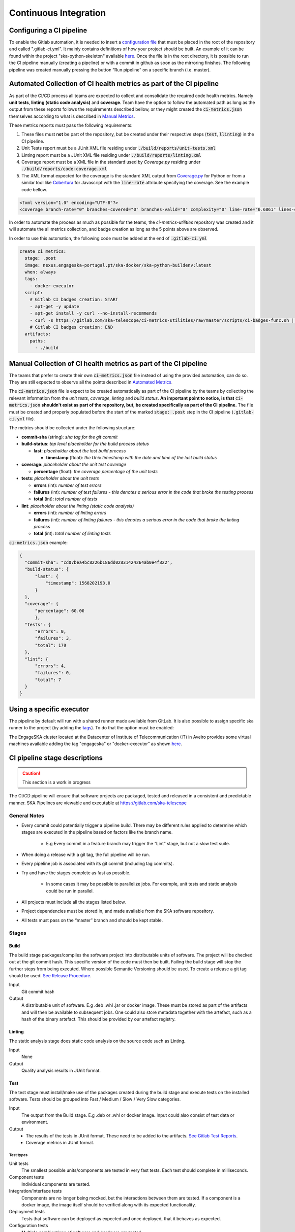 .. _CI:

======================
Continuous Integration
======================

Configuring a CI pipeline
-------------------------

To enable the Gitlab automation, it is needed to insert a
`configuration
file <https://docs.gitlab.com/ee/ci/yaml/README.html>`_ that must be placed in the root of the repository and called ".gitlab-ci.yml". It mainly contains definitions of how your project should be built. An example of
it can be found within the project "ska-python-skeleton" available
`here <https://github.com/ska-telescope/ska-python-skeleton/blob/master/.gitlab-ci.yml>`__.
Once the file is in the root directory, it is possible to run the CI pipeline manually
(creating a pipeline) or with a commit in github as soon as the
mirroring finishes. The following pipeline was created manually pressing
the button “Run pipeline” on a specific branch (i.e. master).

|image5|

.. _AutomatedMetrics:

Automated Collection of CI health metrics as part of the CI pipeline
--------------------------------------------------------------------
As part of the CI/CD process all teams are expected to collect and consolidate
the required code health metrics. Namely **unit tests**, **linting (static
code analysis)** and **coverage**. Team have the option to follow the automated
path as long as the output from these reports follows the requirements
described bellow, or they might created the :code:`ci-metrics.json` themselves
according to what is described in `Manual Metrics <ManualMetrics>`_.

These metrics reports must pass the following requirements:

1. These files must **not** be part of the repository, but be created under their respective steps (:code:`test`, :code:`llinting`) in the CI pipeline.
2. Unit Tests report must be a JUnit XML file residing under :code:`./build/reports/unit-tests.xml`
3. Linting report must be a JUnit XML file residing under :code:`./build/reports/linting.xml`
4. Coverage report must be a XML file in the standard used by `Coverage.py` residing under :code:`./build/reports/code-coverage.xml`
5. The XML format expected for the coverage is the standard XML output from `Coverage.py <https://pypi.org/project/coverage/>`_ for Python or from a similar tool like `Cobertura <https://github.com/cobertura/cobertura>`_ for Javascript with the :code:`line-rate` attribute specifying the coverage. See the example code bellow.

.. code-block:: xml

  <?xml version="1.0" encoding="UTF-8"?>
  <coverage branch-rate="0" branches-covered="0" branches-valid="0" complexity="0" line-rate="0.6861" lines-covered="765" lines-valid="1115" timestamp="1574079100055" version="4.5.4">


In order to automate the process as much as possible for the teams, the
`ci-metrics-utilities` repository was created and it will automate the all
metrics collection, and badge creation as long as the 5 points above are
observed.

In order to use this automation, the following code must be added at the end of
:code:`.gitlab-ci.yml`

.. code-block:: yml

  create ci metrics:
    stage: .post
    image: nexus.engageska-portugal.pt/ska-docker/ska-python-buildenv:latest
    when: always
    tags:
      - docker-executor
    script:
      # Gitlab CI badges creation: START
      - apt-get -y update
      - apt-get install -y curl --no-install-recommends
      - curl -s https://gitlab.com/ska-telescope/ci-metrics-utilities/raw/master/scripts/ci-badges-func.sh | sh
      # Gitlab CI badges creation: END
    artifacts:
      paths:
        - ./build

.. _ManualMetrics:

Manual Collection of CI health metrics as part of the CI pipeline
------------------------------------------------------------------
The teams that prefer to create their own :code:`ci-metrics.json` file instead
of using the provided automation, can do so. They are still expected to observe
all the points described in `Automated Metrics <AutomatedMetrics>`_.

The :code:`ci-metrics.json` file is expect to be created automatically as part
of the CI pipeline by the teams by collecting the relevant information from the
*unit tests*, *coverage*, *linting* and *build status*.
**An important point to notice, is that** :code:`ci-metrics.json` **shouldn't
exist as part of the repository, but, be created specifically as part of the CI
pipeline.**
The file must be created and properly populated before the start of the marked
:code:`stage: .post` step in the  CI pipeline (:code:`.gitlab-ci.yml` file).

The metrics should be collected under the following structure:

- **commit-sha** (string): *sha tag for the git commit*
- **build-status**: *top level placeholder for the build process status*

  - **last**: *placeholder about the last build process*

    - **timestamp** (float): *the Unix timestamp with the date and time of the
      last build status*

- **coverage**: *placeholder about the unit test coverage*

  - **percentage** (float): *the coverage percentage of the unit tests*

- **tests**: *placeholder about the unit tests*

  - **errors** (int): *number of test errors*
  - **failures** (int): *number of test failures - this denotes a serious
    error in the code that broke the testing process*
  - **total** (int): *total number of tests*

- **lint**: *placeholder about the linting (static code analysis)*

  - **errors** (int): *number of linting errors*
  - **failures** (int): *number of linting failures - this denotes a serious
    error in the code that broke the linting process*
  - **total** (int): *total number of linting tests*

:code:`ci-metrics.json` example:

.. code-block:: json

  {
    "commit-sha": "cd07bea4bc8226b186dd02831424264ab0e4f822",
    "build-status": {
        "last": {
            "timestamp": 1568202193.0
        }
    },
    "coverage": {
        "percentage": 60.00
        },
    "tests": {
        "errors": 0,
        "failures": 3,
        "total": 170
    },
    "lint": {
        "errors": 4,
        "failures": 0,
        "total": 7
    }
  }

Using a specific executor
-------------------------

The pipeline by default will run with a shared runner made available from GitLab.
It is also possible to assign specific ska runner to the project (by adding the `tags <https://docs.gitlab.com/ee/ci/yaml/README.html#tags>`__). 
To do that the option must be enabled:

|image6|

The EngageSKA cluster located at the Datacenter of Institute of Telecommunication (IT) in Aveiro provides some virtual machines available adding the tag "engageska" or "docker-executor" as shown `here <https://github.com/ska-telescope/ska-python-skeleton/blob/master/.gitlab-ci.yml>`__.

CI pipeline stage descriptions
------------------------------

.. caution:: This section is a work in progress

The CI/CD pipeline will ensure that software projects are packaged, tested and released in a consistent and predictable manner.
SKA Pipelines are viewable and executable at https://gitlab.com/ska-telescope

General Notes
_____________
- Every commit could potentially trigger a pipeline build. There may be different rules applied to determine which stages are executed in the pipeline based on factors like the branch name.

    - E.g Every commit in a feature branch may trigger the “Lint” stage, but not a slow test suite.
- When doing a release with a git tag, the full pipeline will be run.
- Every pipeline job is associated with its git commit (including tag commits).
- Try and have the stages complete as fast as possible.

    - In some cases it may be possible to parallelize jobs. For example, unit tests and static analysis could be run in parallel.
- All projects must include all the stages listed below.
- Project dependencies must be stored in, and made available from the SKA software repository.
- All tests must pass on the “master” branch and should be kept stable.

Stages
______
Build
"""""
The build stage packages/compiles the software project into distributable units of software.
The project will be checked out at the git commit hash. This specific version of the code must then be built. Failing the build stage will stop the further steps from being executed. Where possible Semantic Versioning should be used.
To create a release a git tag should be used. `See Release Procedure <http://developer.skatelescope.org/en/latest/development/python_package_release_procedure.html>`_.

Input
  Git commit hash

Output
  A distributable unit of software. E.g .deb .whl .jar or docker image.
  These must be stored as part of the artifacts and will then be available to subsequent jobs.
  One could also store metadata together with the artefact, such as a hash of the binary artefact. This should be provided by our artefact registry.


Linting
"""""""
The static analysis stage does static code analysis on the source code such as Linting.

Input
  None

Output
  Quality analysis results in JUnit format.

Test
""""
The test stage must install/make use of the packages created during the build stage and execute tests on the installed software. Tests should be grouped into Fast / Medium / Slow / Very Slow categories.

Input
  The output from the Build stage. E.g .deb or .whl or docker image.
  Input could also consist of test data or environment.

Output
  - The results of the tests in JUnit format. These need to be added to the artifacts.
    `See Gitlab Test Reports <https://docs.gitlab.com/ee/ci/junit_test_reports.html>`_.
  - Coverage metrics in JUnit format.

Test types
++++++++++

.. todo::
   - Further define components to be mocked or not
   - Further define smoke/deployments tests

Unit tests
  The smallest possible units/components are tested in very fast tests. Each test should complete in milliseconds.

Component tests
  Individual components are tested.

Integration/Interface tests
  Components are no longer being mocked, but the interactions between them are tested.
  If a component is a docker image, the image itself should be verified along with its expected functionality.

Deployment tests
  Tests that software can be deployed as expected and once deployed, that it behaves as expected.

Configuration tests
  Multiple combinations of software and hardware are tested.

System tests
  The complete solution, integrated hardware and software is tested. There tests ensure that the system requirements are met.




Publish
"""""""
Once the build and test stages have completed successfully the output from the build stage is uploaded to the SKA software repository. This stage may only be applicable on git tag commits for full releases in certain projects.

Input
  The output from the Build stage. .deb or .whl for example. This could also include docker images.

Output
  The packages are uploaded to the SKA software repository.



Pages
"""""
This is a gitlab stage publishes the results from the stages to Gitlab

Input
  The JUnit files generated in each pipeline stage.

Output
  The generated HTML containing the pipeline test results.

Documentation
"""""""""""""
Currently the documentation is generated by the “readthedocs” online service.
The list of SKA projects available `here <http://developer.skatelescope.org/en/latest/projects/list.html>`_.
The project documentation will be updated and accessible at the following URL
\https://developer.skatelescope.org/projects/<PROJECT>
E.g `lmc-base-classes <https://developer.skatelescope.org/projects/lmc-base-classes>`_

Input
  A `docs` folder containing the project documentation.

Output
  The generated HTML containing the latest documentation.


Using environment variables in the CI pipeline to upload to Nexus
------------------------------------------------------------------

There are several environment variables available in the CI pipeline that should be used when uploading Python packages and Docker images to Nexus.
This will make these packages available to the rest of the SKA project.

Python Modules
______________

The Nexus PYPI destination as well as a username and password is avialable.
For a reference implementation see the `lmc-base-classes .gitlab-ci.yaml <https://github.com/ska-telescope/lmc-base-classes/blob/master/.gitlab-ci.yml>`_

Note the following:
 - The Nexus `PYPI_REPOSITORY_URL <https://nexus.engageska-portugal.pt/repository/pypi/>`_ is where the packages will be uploaded to.
 - `twine` uses the local environment variables (`TWINE_USERNAME`, `TWINE_PASSWORD`) to authenticate the upload, therefore they are defined in the `variables` section.

.. code-block:: yaml

  publish to nexus:
    stage: publish
    tags:
      - docker-executor
    variables:
      TWINE_USERNAME: $TWINE_USERNAME
      TWINE_PASSWORD: $TWINE_PASSWORD
    script:
      # check metadata requirements
      - scripts/validate-metadata.sh
      - pip install twine
      - twine upload --repository-url $PYPI_REPOSITORY_URL dist/*
    only:
      variables:
        - $CI_COMMIT_MESSAGE =~ /^.+$/ # Confirm tag message exists
        - $CI_COMMIT_TAG =~ /^((([0-9]+)\.([0-9]+)\.([0-9]+)(?:-([0-9a-zA-Z-]+(?:\.[0-9a-zA-Z-]+)*))?)(?:\+([0-9a-zA-Z-]+(?:\.[0-9a-zA-Z-]+)*))?)$/ # Confirm semantic versioning of tag



Docker images
_____________

The Nexus Docker registery host and user is available.
For a reference implementation see the `SKA docker gitlab-ci.yml <https://github.com/ska-telescope/ska-docker/blob/master/.gitlab-ci.yml>`_

Note the following:
 - The `DOCKER_REGISTRY_USER` corresponds to the folder where the images are uploaded, hence the `$DOCKER_REGISTRY_FOLDER` is used.

.. code-block:: yaml

  script:
  - cd docker/tango/tango-cpp
  - make DOCKER_BUILD_ARGS="--no-cache" DOCKER_REGISTRY_USER=$DOCKER_REGISTRY_FOLDER DOCKER_REGISTRY_HOST=$DOCKER_REGISTRY_HOST build
  - make DOCKER_REGISTRY_USER=$DOCKER_REGISTRY_FOLDER DOCKER_REGISTRY_HOST=$DOCKER_REGISTRY_HOST push


.. |image0| image:: media/image1.png
   :width: 6.27083in
   :height: 0.83333in
.. |image1| image:: media/image6.png
   :width: 6.27083in
   :height: 3.86111in
.. |image2| image:: media/image4.png
   :width: 6.27083in
   :height: 4.27778in
.. |image3| image:: media/image5.png
   :width: 6.27083in
   :height: 5.25000in
.. |image4| image:: media/image3.png
   :width: 6.27083in
   :height: 4.47222in
.. |image5| image:: media/image2.png
   :width: 6.27083in
   :height: 2.88889in
.. |image6| image:: media/image7.png
   :width: 6.27083in
   :height: 4.63889in
.. |image7| image:: media/image0.png
